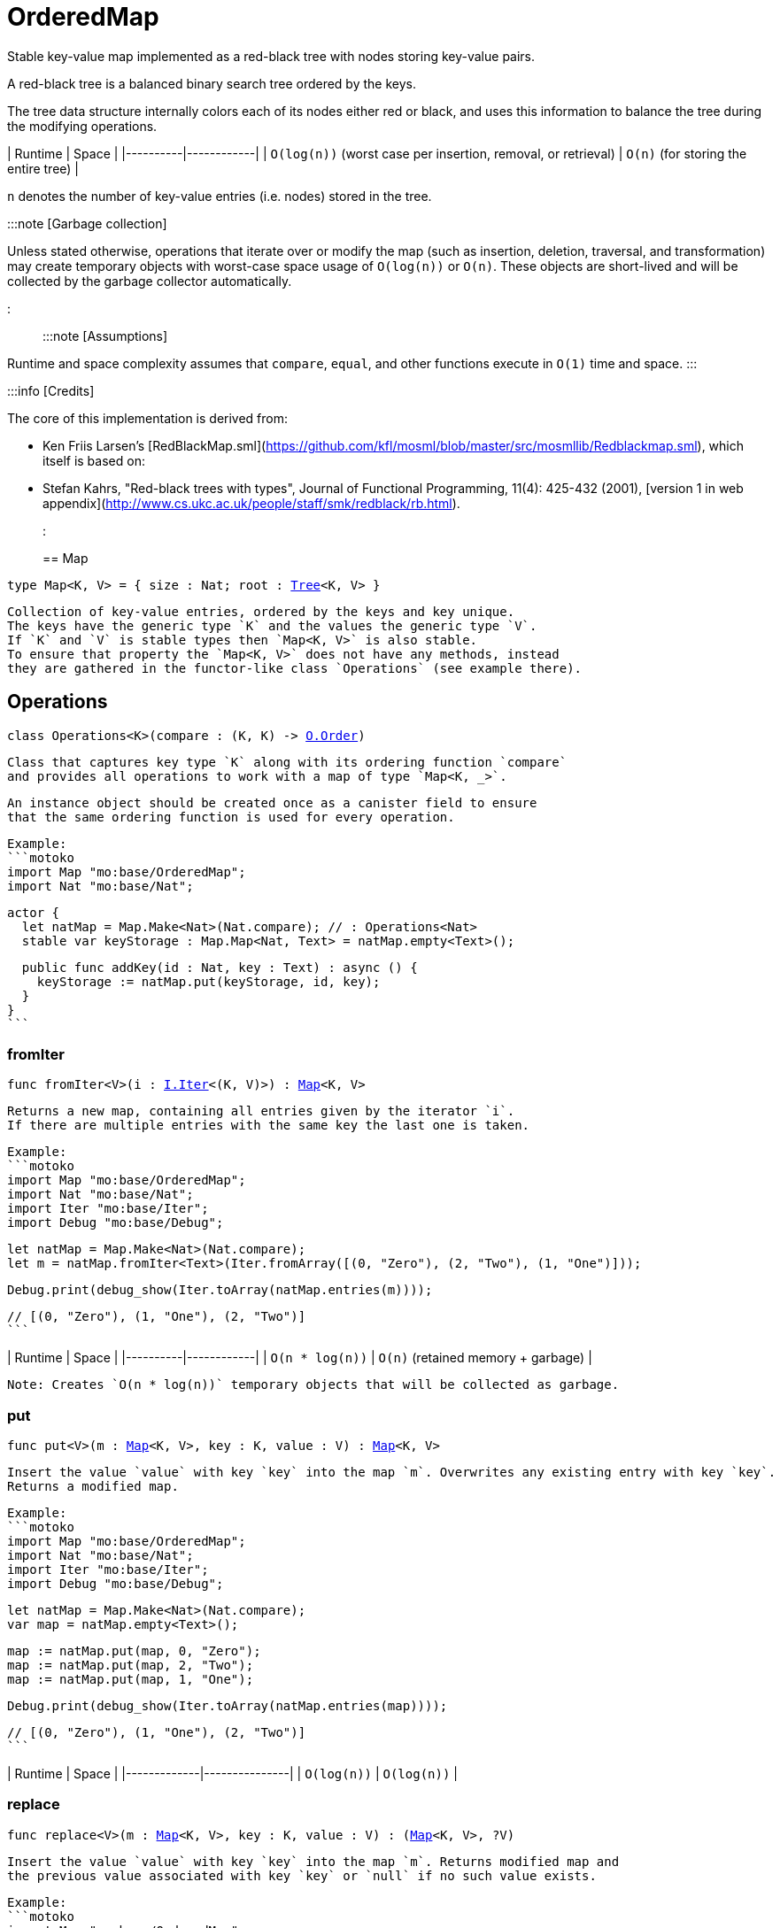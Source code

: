 [[module.OrderedMap]]
= OrderedMap

Stable key-value map implemented as a red-black tree with nodes storing key-value pairs.

A red-black tree is a balanced binary search tree ordered by the keys.

The tree data structure internally colors each of its nodes either red or black,
and uses this information to balance the tree during the modifying operations.

| Runtime   | Space |
|----------|------------|
| `O(log(n))` (worst case per insertion, removal, or retrieval)  | `O(n)` (for storing the entire tree) |

`n` denotes the number of key-value entries (i.e. nodes) stored in the tree.

:::note [Garbage collection]

Unless stated otherwise, operations that iterate over or modify the map (such as insertion, deletion, traversal, and transformation) may create temporary objects with worst-case space usage of `O(log(n))` or `O(n)`. These objects are short-lived and will be collected by the garbage collector automatically.

:::

:::note [Assumptions]

Runtime and space complexity assumes that `compare`, `equal`, and other functions execute in `O(1)` time and space.
:::

:::info [Credits]

The core of this implementation is derived from:

* Ken Friis Larsen's [RedBlackMap.sml](https://github.com/kfl/mosml/blob/master/src/mosmllib/Redblackmap.sml), which itself is based on:
* Stefan Kahrs, "Red-black trees with types", Journal of Functional Programming, 11(4): 425-432 (2001), [version 1 in web appendix](http://www.cs.ukc.ac.uk/people/staff/smk/redblack/rb.html).
:::


[[type.Map]]
== Map

[source.no-repl,motoko,subs=+macros]
----
type Map<K, V> = { size : Nat; root : xref:#type.Tree[Tree]<K, V> }
----

 Collection of key-value entries, ordered by the keys and key unique.
 The keys have the generic type `K` and the values the generic type `V`.
 If `K` and `V` is stable types then `Map<K, V>` is also stable.
 To ensure that property the `Map<K, V>` does not have any methods, instead
 they are gathered in the functor-like class `Operations` (see example there).

[[type.Operations]]
== Operations

[source.no-repl,motoko,subs=+macros]
----
class Operations<K>(compare : (K, K) -> xref:Order.adoc#type.Order[O.Order])
----

 Class that captures key type `K` along with its ordering function `compare`
 and provides all operations to work with a map of type `Map<K, _>`.

 An instance object should be created once as a canister field to ensure
 that the same ordering function is used for every operation.

 Example:
 ```motoko
 import Map "mo:base/OrderedMap";
 import Nat "mo:base/Nat";

 actor {
   let natMap = Map.Make<Nat>(Nat.compare); // : Operations<Nat>
   stable var keyStorage : Map.Map<Nat, Text> = natMap.empty<Text>();

   public func addKey(id : Nat, key : Text) : async () {
     keyStorage := natMap.put(keyStorage, id, key);
   }
 }
 ```



[[Operations.fromIter]]
=== fromIter

[source.no-repl,motoko,subs=+macros]
----
func fromIter<V>(i : xref:Iter.adoc#type.Iter[I.Iter]<(K, V)>) : xref:#type.Map[Map]<K, V>
----

 Returns a new map, containing all entries given by the iterator `i`.
 If there are multiple entries with the same key the last one is taken.

 Example:
 ```motoko
 import Map "mo:base/OrderedMap";
 import Nat "mo:base/Nat";
 import Iter "mo:base/Iter";
 import Debug "mo:base/Debug";

 let natMap = Map.Make<Nat>(Nat.compare);
 let m = natMap.fromIter<Text>(Iter.fromArray([(0, "Zero"), (2, "Two"), (1, "One")]));

 Debug.print(debug_show(Iter.toArray(natMap.entries(m))));

 // [(0, "Zero"), (1, "One"), (2, "Two")]
 ```

| Runtime   | Space |
|----------|------------|
| `O(n * log(n))`  | `O(n)` (retained memory + garbage) |

 Note: Creates `O(n * log(n))` temporary objects that will be collected as garbage.

[[Operations.put]]
=== put

[source.no-repl,motoko,subs=+macros]
----
func put<V>(m : xref:#type.Map[Map]<K, V>, key : K, value : V) : xref:#type.Map[Map]<K, V>
----

 Insert the value `value` with key `key` into the map `m`. Overwrites any existing entry with key `key`.
 Returns a modified map.

 Example:
 ```motoko
 import Map "mo:base/OrderedMap";
 import Nat "mo:base/Nat";
 import Iter "mo:base/Iter";
 import Debug "mo:base/Debug";

 let natMap = Map.Make<Nat>(Nat.compare);
 var map = natMap.empty<Text>();

 map := natMap.put(map, 0, "Zero");
 map := natMap.put(map, 2, "Two");
 map := natMap.put(map, 1, "One");

 Debug.print(debug_show(Iter.toArray(natMap.entries(map))));

 // [(0, "Zero"), (1, "One"), (2, "Two")]
 ```

| Runtime     | Space         |
|-------------|---------------|
| `O(log(n))` | `O(log(n))`   |

[[Operations.replace]]
=== replace

[source.no-repl,motoko,subs=+macros]
----
func replace<V>(m : xref:#type.Map[Map]<K, V>, key : K, value : V) : (xref:#type.Map[Map]<K, V>, ?V)
----

 Insert the value `value` with key `key` into the map `m`. Returns modified map and
 the previous value associated with key `key` or `null` if no such value exists.

 Example:
 ```motoko
 import Map "mo:base/OrderedMap";
 import Nat "mo:base/Nat";
 import Iter "mo:base/Iter";
 import Debug "mo:base/Debug";

 let natMap = Map.Make<Nat>(Nat.compare);
 let map0 = natMap.fromIter<Text>(Iter.fromArray([(0, "Zero"), (2, "Two"), (1, "One")]));

 let (map1, old1) = natMap.replace(map0, 0, "Nil");

 Debug.print(debug_show(Iter.toArray(natMap.entries(map1))));
 Debug.print(debug_show(old1));
 // [(0, "Nil"), (1, "One"), (2, "Two")]
 // ?"Zero"

 let (map2, old2) = natMap.replace(map0, 3, "Three");

 Debug.print(debug_show(Iter.toArray(natMap.entries(map2))));
 Debug.print(debug_show(old2));
 // [(0, "Zero"), (1, "One"), (2, "Two"), (3, "Three")]
 // null
 ```

| Runtime       | Space                       |
|---------------|-----------------------------|
| `O(log(n))`   | `O(log(n))` retained memory |


[[Operations.mapFilter]]
=== mapFilter

[source.no-repl,motoko,subs=+macros]
----
func mapFilter<V1, V2>(m : xref:#type.Map[Map]<K, V1>, f : (K, V1) -> ?V2) : xref:#type.Map[Map]<K, V2>
----

 Creates a new map by applying `f` to each entry in the map `m`. For each entry
 `(k, v)` in the old map, if `f` evaluates to `null`, the entry is discarded.
 Otherwise, the entry is transformed into a new entry `(k, v2)`, where
 the new value `v2` is the result of applying `f` to `(k, v)`.

 Example:
 ```motoko
 import Map "mo:base/OrderedMap";
 import Nat "mo:base/Nat";
 import Iter "mo:base/Iter";
 import Debug "mo:base/Debug";

 let natMap = Map.Make<Nat>(Nat.compare);
 let map = natMap.fromIter<Text>(Iter.fromArray([(0, "Zero"), (2, "Two"), (1, "One")]));

 func f(key : Nat, val : Text) : ?Text {
   if(key == 0) {null}
   else { ?("Twenty " # val)}
 };

 let newMap = natMap.mapFilter(map, f);

 Debug.print(debug_show(Iter.toArray(natMap.entries(newMap))));

 // [(1, "Twenty One"), (2, "Twenty Two")]
 ```

| Runtime   | Space |
|----------|------------|
| `O(n * log(n))`  | `O(n)` (retained memory + garbage) |

 Note: Creates `O(n * log(n))` temporary objects that will be collected as garbage.

[[Operations.get]]
=== get

[source.no-repl,motoko,subs=+macros]
----
func get<V>(m : xref:#type.Map[Map]<K, V>, key : K) : ?V
----

 Get the value associated with key `key` in the given map `m` if present and `null` otherwise.

 Example:
 ```motoko
 import Map "mo:base/OrderedMap";
 import Nat "mo:base/Nat";
 import Iter "mo:base/Iter";
 import Debug "mo:base/Debug";

 let natMap = Map.Make<Nat>(Nat.compare);
 let map = natMap.fromIter<Text>(Iter.fromArray([(0, "Zero"), (2, "Two"), (1, "One")]));

 Debug.print(debug_show(natMap.get(map, 1)));
 Debug.print(debug_show(natMap.get(map, 42)));

 // ?"One"
 // null
 ```

 Runtime: `O(log(n))`.
 Space: `O(1)`.
 where `n` denotes the number of key-value entries stored in the map and
 assuming that the `compare` function implements an `O(1)` comparison.

[[Operations.contains]]
=== contains

[source.no-repl,motoko,subs=+macros]
----
func contains<V>(m : xref:#type.Map[Map]<K, V>, key : K) : Bool
----

 Test whether the map `m` contains any binding for the given `key`.

 Example:
 ```motoko
 import Map "mo:base/OrderedMap";
 import Nat "mo:base/Nat";
 import Iter "mo:base/Iter";
 import Debug "mo:base/Debug";

 let natMap = Map.Make<Nat>(Nat.compare);
 let map = natMap.fromIter<Text>(Iter.fromArray([(0, "Zero"), (2, "Two"), (1, "One")]));

 Debug.print(debug_show natMap.contains(map, 1)); // => true
 Debug.print(debug_show natMap.contains(map, 42)); // => false
 ```

| Runtime       | Space                       |
|---------------|-----------------------------|
| `O(log(n))`   | `O(1)` |

[[Operations.maxEntry]]
=== maxEntry

[source.no-repl,motoko,subs=+macros]
----
func maxEntry<V>(m : xref:#type.Map[Map]<K, V>) : ?(K, V)
----

 Retrieves a key-value pair from the map `m` with a maximal key. If the map is empty returns `null`.

 Example:
 ```motoko
 import Map "mo:base/OrderedMap";
 import Nat "mo:base/Nat";
 import Iter "mo:base/Iter";
 import Debug "mo:base/Debug";

 let natMap = Map.Make<Nat>(Nat.compare);
 let map = natMap.fromIter<Text>(Iter.fromArray([(0, "Zero"), (2, "Two"), (1, "One")]));

 Debug.print(debug_show(natMap.maxEntry(map))); // => ?(2, "Two")
 Debug.print(debug_show(natMap.maxEntry(natMap.empty()))); // => null
 ```

| Runtime       | Space                       |
|---------------|-----------------------------|
| `O(log(n))`   | `O(1)` |

[[Operations.minEntry]]
=== minEntry

[source.no-repl,motoko,subs=+macros]
----
func minEntry<V>(m : xref:#type.Map[Map]<K, V>) : ?(K, V)
----

 Retrieves a key-value pair from the map `m` with a minimal key. If the map is empty returns `null`.

 Example:
 ```motoko
 import Map "mo:base/OrderedMap";
 import Iter "mo:base/Iter";
 import Nat "mo:base/Nat";
 import Debug "mo:base/Debug";

 let natMap = Map.Make<Nat>(Nat.compare);
 let map = natMap.fromIter<Text>(Iter.fromArray([(0, "Zero"), (2, "Two"), (1, "One")]));

 Debug.print(debug_show(natMap.minEntry(map))); // => ?(0, "Zero")
 Debug.print(debug_show(natMap.minEntry(natMap.empty()))); // => null
 ```

| Runtime       | Space                       |
|---------------|-----------------------------|
| `O(log(n))`   | `O(1)` |

[[Operations.delete]]
=== delete

[source.no-repl,motoko,subs=+macros]
----
func delete<V>(m : xref:#type.Map[Map]<K, V>, key : K) : xref:#type.Map[Map]<K, V>
----

 Deletes the entry with the key `key` from the map `m`. Has no effect if `key` is not
 present in the map. Returns modified map.

 Example:
 ```motoko
 import Map "mo:base/OrderedMap";
 import Nat "mo:base/Nat";
 import Iter "mo:base/Iter";
 import Debug "mo:base/Debug";

 let natMap = Map.Make<Nat>(Nat.compare);
 let map = natMap.fromIter<Text>(Iter.fromArray([(0, "Zero"), (2, "Two"), (1, "One")]));

 Debug.print(debug_show(Iter.toArray(natMap.entries(natMap.delete(map, 1)))));
 Debug.print(debug_show(Iter.toArray(natMap.entries(natMap.delete(map, 42)))));

 // [(0, "Zero"), (2, "Two")]
 // [(0, "Zero"), (1, "One"), (2, "Two")]
 ```

| Runtime       | Space                       |
|---------------|-----------------------------|
| `O(log(n))`   | `O(log(n))` |

[[Operations.remove]]
=== remove

[source.no-repl,motoko,subs=+macros]
----
func remove<V>(m : xref:#type.Map[Map]<K, V>, key : K) : (xref:#type.Map[Map]<K, V>, ?V)
----

 Deletes the entry with the key `key`. Returns modified map and the
 previous value associated with key `key` or `null` if no such value exists.

 Example:
 ```motoko
 import Map "mo:base/OrderedMap";
 import Nat "mo:base/Nat";
 import Iter "mo:base/Iter";
 import Debug "mo:base/Debug";

 let natMap = Map.Make<Nat>(Nat.compare);
 let map0 = natMap.fromIter<Text>(Iter.fromArray([(0, "Zero"), (2, "Two"), (1, "One")]));

 let (map1, old1) = natMap.remove(map0, 0);

 Debug.print(debug_show(Iter.toArray(natMap.entries(map1))));
 Debug.print(debug_show(old1));
 // [(1, "One"), (2, "Two")]
 // ?"Zero"

 let (map2, old2) = natMap.remove(map0, 42);

 Debug.print(debug_show(Iter.toArray(natMap.entries(map2))));
 Debug.print(debug_show(old2));
 // [(0, "Zero"), (1, "One"), (2, "Two")]
 // null
 ```

| Runtime       | Space                       |
|---------------|-----------------------------|
| `O(log(n))`   | `O(log(n))` |

[[Operations.empty]]
=== empty

[source.no-repl,motoko,subs=+macros]
----
func empty<V>() : xref:#type.Map[Map]<K, V>
----

 Create a new empty map.

 Example:
 ```motoko
 import Map "mo:base/OrderedMap";
 import Nat "mo:base/Nat";
 import Debug "mo:base/Debug";

 let natMap = Map.Make<Nat>(Nat.compare);

 let map = natMap.empty<Text>();

 Debug.print(debug_show(natMap.size(map)));

 // 0
 ```

 Cost of empty map creation
 Runtime: `O(1)`.
 Space: `O(1)`

[[Operations.entries]]
=== entries

[source.no-repl,motoko,subs=+macros]
----
func entries<V>(m : xref:#type.Map[Map]<K, V>) : xref:Iter.adoc#type.Iter[I.Iter]<(K, V)>
----

 Returns an Iterator (`Iter`) over the key-value pairs in the map.
 Iterator provides a single method `next()`, which returns
 pairs in ascending order by keys, or `null` when out of pairs to iterate over.

 Example:
 ```motoko
 import Map "mo:base/OrderedMap";
 import Nat "mo:base/Nat";
 import Iter "mo:base/Iter";
 import Debug "mo:base/Debug";

 let natMap = Map.Make<Nat>(Nat.compare);
 let map = natMap.fromIter<Text>(Iter.fromArray([(0, "Zero"), (2, "Two"), (1, "One")]));

 Debug.print(debug_show(Iter.toArray(natMap.entries(map))));
 // [(0, "Zero"), (1, "One"), (2, "Two")]
 var sum = 0;
 for ((k, _) in natMap.entries(map)) { sum += k; };
 Debug.print(debug_show(sum)); // => 3
 ```
| Runtime | Space                               |
|---------|-------------------------------------|
| `O(n)`  | `O(log(n))` retained + `O(n)` garbage |

[[Operations.entriesRev]]
=== entriesRev

[source.no-repl,motoko,subs=+macros]
----
func entriesRev<V>(m : xref:#type.Map[Map]<K, V>) : xref:Iter.adoc#type.Iter[I.Iter]<(K, V)>
----

 Same as `entries` but iterates in the descending order.

[[Operations.keys]]
=== keys

[source.no-repl,motoko,subs=+macros]
----
func keys<V>(m : xref:#type.Map[Map]<K, V>) : xref:Iter.adoc#type.Iter[I.Iter]<K>
----

 Returns an Iterator (`Iter`) over the keys of the map.
 Iterator provides a single method `next()`, which returns
 keys in ascending order, or `null` when out of keys to iterate over.

 Example:
 ```motoko
 import Map "mo:base/OrderedMap";
 import Nat "mo:base/Nat";
 import Iter "mo:base/Iter";
 import Debug "mo:base/Debug";

 let natMap = Map.Make<Nat>(Nat.compare);
 let map = natMap.fromIter<Text>(Iter.fromArray([(0, "Zero"), (2, "Two"), (1, "One")]));

 Debug.print(debug_show(Iter.toArray(natMap.keys(map))));

 // [0, 1, 2]
 ```
| Runtime | Space                               |
|---------|-------------------------------------|
| `O(n)`  | `O(log(n))` retained + `O(n)` garbage |

[[Operations.vals]]
=== vals

[source.no-repl,motoko,subs=+macros]
----
func vals<V>(m : xref:#type.Map[Map]<K, V>) : xref:Iter.adoc#type.Iter[I.Iter]<V>
----

 Returns an Iterator (`Iter`) over the values of the map.
 Iterator provides a single method `next()`, which returns
 values in ascending order of associated keys, or `null` when out of values to iterate over.

 Example:
 ```motoko
 import Map "mo:base/OrderedMap";
 import Nat "mo:base/Nat";
 import Iter "mo:base/Iter";
 import Debug "mo:base/Debug";

 let natMap = Map.Make<Nat>(Nat.compare);
 let map = natMap.fromIter<Text>(Iter.fromArray([(0, "Zero"), (2, "Two"), (1, "One")]));

 Debug.print(debug_show(Iter.toArray(natMap.vals(map))));

 // ["Zero", "One", "Two"]
 ```
| Runtime | Space                               |
|---------|-------------------------------------|
| `O(n)`  | `O(log(n))` retained + `O(n)` garbage |

[[Operations.map]]
=== map

[source.no-repl,motoko,subs=+macros]
----
func map<V1, V2>(m : xref:#type.Map[Map]<K, V1>, f : (K, V1) -> V2) : xref:#type.Map[Map]<K, V2>
----

 Creates a new map by applying `f` to each entry in the map `m`. Each entry
 `(k, v)` in the old map is transformed into a new entry `(k, v2)`, where
 the new value `v2` is created by applying `f` to `(k, v)`.

 Example:
 ```motoko
 import Map "mo:base/OrderedMap";
 import Nat "mo:base/Nat";
 import Iter "mo:base/Iter";
 import Debug "mo:base/Debug";

 let natMap = Map.Make<Nat>(Nat.compare);
 let map = natMap.fromIter<Text>(Iter.fromArray([(0, "Zero"), (2, "Two"), (1, "One")]));

 func f(key : Nat, _val : Text) : Nat = key * 2;

 let resMap = natMap.map(map, f);

 Debug.print(debug_show(Iter.toArray(natMap.entries(resMap))));
 // [(0, 0), (1, 2), (2, 4)]
 ```

| Runtime | Space                        |
|---------|------------------------------|
| `O(n)`  | `O(n)` |

[[Operations.size]]
=== size

[source.no-repl,motoko,subs=+macros]
----
func size<V>(m : xref:#type.Map[Map]<K, V>) : Nat
----

 Determine the size of the map as the number of key-value entries.

 Example:
 ```motoko
 import Map "mo:base/OrderedMap";
 import Nat "mo:base/Nat";
 import Iter "mo:base/Iter";
 import Debug "mo:base/Debug";

 let natMap = Map.Make<Nat>(Nat.compare);
 let map = natMap.fromIter<Text>(Iter.fromArray([(0, "Zero"), (2, "Two"), (1, "One")]));

 Debug.print(debug_show(natMap.size(map)));
 // 3
 ```

| Runtime | Space                        |
|---------|------------------------------|
| `O(n)`  | `O(1)` |

[[Operations.foldLeft]]
=== foldLeft

[source.no-repl,motoko,subs=+macros]
----
func foldLeft<Value, Accum>(map : xref:#type.Map[Map]<K, Value>, base : Accum, combine : (Accum, K, Value) -> Accum) : Accum
----

 Collapses the elements in the `map` into a single value by starting with `base`
 and progressively combining keys and values into `base` with `combine`. Iteration runs
 left to right.

 Example:
 ```motoko
 import Map "mo:base/OrderedMap";
 import Nat "mo:base/Nat";
 import Iter "mo:base/Iter";
 import Debug "mo:base/Debug";

 let natMap = Map.Make<Nat>(Nat.compare);
 let map = natMap.fromIter<Text>(Iter.fromArray([(0, "Zero"), (2, "Two"), (1, "One")]));

 func folder(accum : (Nat, Text), key : Nat, val : Text) : ((Nat, Text))
   = (key + accum.0, accum.1 # val);

 Debug.print(debug_show(natMap.foldLeft(map, (0, ""), folder)));

 // (3, "ZeroOneTwo")
 ```

| Runtime | Space                        |
|---------|------------------------------|
| `O(n)`  | Depends on `combine` + `O(n)` garbage |

[[Operations.foldRight]]
=== foldRight

[source.no-repl,motoko,subs=+macros]
----
func foldRight<Value, Accum>(map : xref:#type.Map[Map]<K, Value>, base : Accum, combine : (K, Value, Accum) -> Accum) : Accum
----

 Collapses the elements in the `map` into a single value by starting with `base`
 and progressively combining keys and values into `base` with `combine`. Iteration runs
 right to left.

 Example:
 ```motoko
 import Map "mo:base/OrderedMap";
 import Nat "mo:base/Nat";
 import Iter "mo:base/Iter";
 import Debug "mo:base/Debug";

 let natMap = Map.Make<Nat>(Nat.compare);
 let map = natMap.fromIter<Text>(Iter.fromArray([(0, "Zero"), (2, "Two"), (1, "One")]));

 func folder(key : Nat, val : Text, accum : (Nat, Text)) : ((Nat, Text))
   = (key + accum.0, accum.1 # val);

 Debug.print(debug_show(natMap.foldRight(map, (0, ""), folder)));

 // (3, "TwoOneZero")
 ```

| Runtime | Space                        |
|---------|------------------------------|
| `O(n)`  | Depends on `combine` + `O(n)` garbage |

[[Operations.all]]
=== all

[source.no-repl,motoko,subs=+macros]
----
func all<V>(m : xref:#type.Map[Map]<K, V>, pred : (K, V) -> Bool) : Bool
----

 Test whether all key-value pairs satisfy a given predicate `pred`.

 Example:
 ```motoko
 import Map "mo:base/OrderedMap";
 import Nat "mo:base/Nat";
 import Iter "mo:base/Iter";
 import Debug "mo:base/Debug";

 let natMap = Map.Make<Nat>(Nat.compare);
 let map = natMap.fromIter<Text>(Iter.fromArray([(0, "0"), (2, "2"), (1, "1")]));

 Debug.print(debug_show(natMap.all<Text>(map, func (k, v) = (v == debug_show(k)))));
 // true
 Debug.print(debug_show(natMap.all<Text>(map, func (k, v) = (k < 2))));
 // false
 ```

| Runtime   | Space     |
|-----------|-----------|
| `O(n)` | `O(1)` |

[[Operations.some]]
=== some

[source.no-repl,motoko,subs=+macros]
----
func some<V>(m : xref:#type.Map[Map]<K, V>, pred : (K, V) -> Bool) : Bool
----

 Test if there exists a key-value pair satisfying a given predicate `pred`.

 Example:
 ```motoko
 import Map "mo:base/OrderedMap";
 import Nat "mo:base/Nat";
 import Iter "mo:base/Iter";
 import Debug "mo:base/Debug";

 let natMap = Map.Make<Nat>(Nat.compare);
 let map = natMap.fromIter<Text>(Iter.fromArray([(0, "0"), (2, "2"), (1, "1")]));

 Debug.print(debug_show(natMap.some<Text>(map, func (k, v) = (k >= 3))));
 // false
 Debug.print(debug_show(natMap.some<Text>(map, func (k, v) = (k >= 0))));
 // true
 ```

| Runtime   | Space     |
|-----------|-----------|
| `O(n)` | `O(1)` |

[[Operations.validate]]
=== validate

[source.no-repl,motoko,subs=+macros]
----
func validate<V>(m : xref:#type.Map[Map]<K, V>) : ()
----

 Debug helper that check internal invariants of the given map `m`.
 Raise an error (for a stack trace) if invariants are violated.

[[Make]]
== Make

[source.no-repl,motoko,subs=+macros]
----
func Make<K>(compare : (K, K) -> xref:Order.adoc#type.Order[O.Order]) : xref:#type.Operations[Operations]<K>
----

 Create `OrderedMap.Operations` object capturing key type `K` and `compare` function.
 It is an alias for the `Operations` constructor.

 Example:
 ```motoko
 import Map "mo:base/OrderedMap";
 import Nat "mo:base/Nat";

 actor {
   let natMap = Map.Make<Nat>(Nat.compare);
   stable var map : Map.Map<Nat, Text> = natMap.empty<Text>();
 };
 ```

